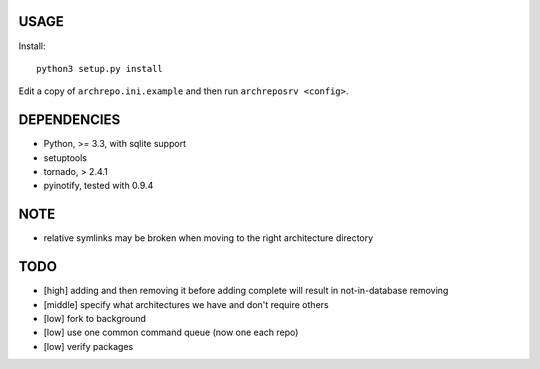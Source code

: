 USAGE
=====

Install::

  python3 setup.py install

Edit a copy of ``archrepo.ini.example`` and then run
``archreposrv <config>``.

DEPENDENCIES
============

-  Python, >= 3.3, with sqlite support
-  setuptools
-  tornado, > 2.4.1
-  pyinotify, tested with 0.9.4

NOTE
====

-  relative symlinks may be broken when moving to the right architecture
   directory

TODO
====

-  [high] adding and then removing it before adding complete will result
   in not-in-database removing
-  [middle] specify what architectures we have and don't require others
-  [low] fork to background
-  [low] use one common command queue (now one each repo)
-  [low] verify packages

